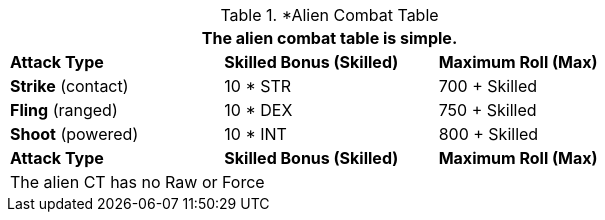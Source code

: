 // Alien CT
.*Alien Combat Table 
[width="75%",cols="3<",frame="all", stripes="even"]
|===
3+<|The alien combat table is simple.

s|Attack Type
s|Skilled Bonus (Skilled)
s|Maximum Roll (Max)


|*Strike* (contact)
|10 * STR
|700 + Skilled


|*Fling* (ranged)
|10 * DEX
|750 + Skilled

|*Shoot* (powered)
|10 * INT
|800 + Skilled

s|Attack Type
s|Skilled Bonus (Skilled)
s|Maximum Roll (Max)
3+<|The alien CT has no Raw or Force
|===
